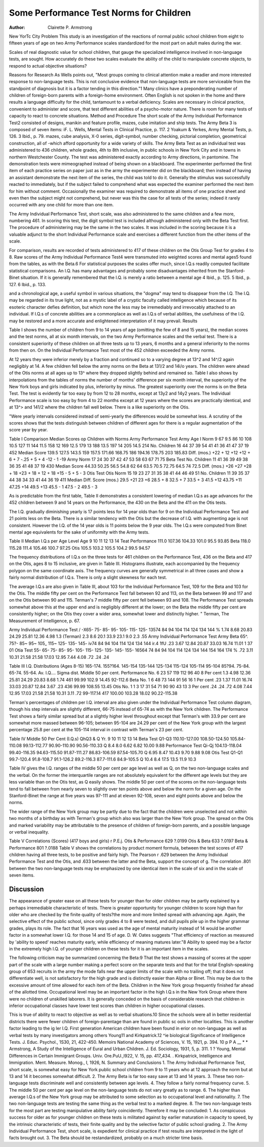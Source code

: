 Some Performance Test Norms for Children
=========================================

:Author:  Clairette P. Armstrong
New YorTc City
Problem
This study is an investigation of the reactions of normal public
school children from eight to fifteen years of age on two Army Performance scales standardized for the most part on adult males
during the war.

Scales of real diagnostic value for school children, that gauge
the specialized intelligence involved in non-language tests, are
sought. How accurately do these two scales evaluate the ability
of the child to manipulate concrete objects, to respond to actual
objective situations?

Reasons for Research
As Wells points out, "Most groups coming to clinical attention
make a readier and more interested response to non-language tests.
This is not conclusive evidence that non-language tests are more
serviceable from the standpoint of diagnosis but it is a factor
tending in this direction."1
Many clinics have a preponderating number of children of
foreign-born parents with a foreign-home environment. Often
English is not spoken in the home and there results a language
difficulty for the child, tantamount to a verbal deficiency. Scales
are necessary in clinical practice, convenient to administer and
score, that test different abilities of a psycho-motor nature. There
is room for many tests of capacity to react to concrete situations.
Method and Procedure
The short scale of the Army Individual Performance Test2
consisted of designs, manikin and feature profile, mazes, cube imitation and ship tests. The Army Beta 3 is composed of seven items:
iF. L. Wells, Mental Tests in Clinical Practice, p. 117.
2 Yoakum & Yerkes, Army Mental Tests, p. 126.
3 Ibid., p. 79.
mazes, cube analysis, X-0 series, digit-symbol, number checking,
pictorial completion, geometrical construction, all of -which afford
opportunity for a wide variety of skills.
The Army Beta Test as an individual test was administered
to 436 children, whole grades, 4th to 8th inclusive, in public schools
in New York City and in towns in northern Westchester County.
The test was administered exactly according to Army directions,
in pantomine. The demonstration tests were mimeographed instead of being shown on a blackboard. The experimenter performed the first item of each practice series on paper just as in
the army the experimenter did on the blackboard; then instead of
having an assistant demonstrate the next item of the series, the
child was told to do it. Generally the stimulus was successfully
reacted to immediately, but if the subject failed to comprehend
what was expected the examiner performed the next item for him
without comment. Occasionally the examiner was required to
demonstrate all items of one practice sheet and even then the
subject might not comprehend, but never was this the case for all
tests of the series; indeed it rarely occurred with any one child
for more than one item.

The Army Individual Performance Test, short scale, was also
administered to the same children and a few more, numbering 461.
In scoring this test, the digit symbol test is included although
administered only with the Beta Test first. The procedure of
administering may be the same in the two scales. It was included
in the scoring because it is a valuable adjunct to the short Individual Performance scale and exercises a different function from
the other items of the scale.

For comparison, results are recorded of tests administered to
417 of these children on the Otis Group Test for grades 4 to 8.
Raw scores of the Army Individual Performance Test4 were
transmuted into weighted scores and mental ages5 found from the
tables, as with the Beta.6 For statistical purposes the scales offer
much, since I.Q.s readily computed facilitate statistical comparisons.
An I.Q. has many advantages and probably some disadvantages
inherited from the Stanford-Binet situation. If it is generally
remembered that the I.Q. is merely a ratio between a mental age
4 Ibid., p. 125.
5 Ibid., p. 127.
6 Ibid., p. 133.

and a chronological age, a useful symbol in various situations, the
"dogma" may tend to disappear from the I.Q. The I.Q. may be
regarded in its true light, not as a mystic label of a cryptic faculty
called intelligence which because of its esoteric character defies
definition, but which none the less may be irremediably and irrevocably attached to an individual. If I.Q.s of concrete abilities
are a commonplace as well as I.Q.s of verbal abilities, the usefulness of the I.Q. may be restored and a more accurate and enlightened interpretation of it may prevail.
Results

Table I shows the number of children from 9 to 14 years of
age (omitting the few of 8 and 15 years), the median scores and
the test norms, all at six month intervals, on the two Army Performance scales and the verbal test. There is a consistent superiority of these children on all three tests up to 13 years, 6 months
and a general inferiority to the norms from then on. On the
Individual Performance Test most of the 452 children exceeded
the Army norms.

At 12 years they were inferior merely by a fraction and continued so to a varying degree at 13^2 and 14^/2 again negligibly
at 14. A few children fell below the army norms on the Beta at
131/2 and 14i/o years. The children were ahead of the Otis norms at
all ages up to 13^ where they dropped slightly behind and remained so.
Table I also shows by interpolations from the tables of norms
the number of months' difference per six month interval, the
superiority of the New York boys and girls indicated by plus,
inferiority by minus. The greatest superiority over the norms is
on the Beta Test. The test is evidently far too easy by from 12
to 28 months, except at 13y2 and 14y2 years. The Individual
Performance scale is too easy by from 4 to 22 months except at 12
years where the scores are practically identical, and at 13^> and
141/2 where the children fall well below. There is a like superiority
on the Otis.

"Were yearly intervals considered instead of semi-yearly the
differences would be somewhat less. A scrutiny of the scores shows
that the tests distinguish between children of different ages for
there is a regular augmentation of the score year by year.

Table I
Comparison Median Scores op Children with Norms
Army Performance Test
Army
Age I Norm
9 67
9.5 86
10 108
10.5 127
11 144
11.5 158
12 169
12.5 179
13 188
13.5 197
14 205
14.5 214
No.
Children
16
44
37
39
54
41
41
36
41
47
37
19
452
Median
Score
139.5
127.5
143.5
159
157.5
171.66
168.75
186
194.16
178.75
203
185.83
Diff.
(mos.)
+22
+ 12
+12
+12
+ 6
+ 7
-.25
+ 5
+ 4
-12
- 1
-19
Army
Norm
17
24
30
37
42
47
53
58
63
67
71
75
Beta Test
No.
Children
11
41
36
39
49
38
36
35
41
48
37
19
430
Median
Score
44.33
50.25
56.5
54.8
62
64
63.5
70.5
72.75
64.5
74
72.5
Diff.
(mos.)
+26
+27
+28
+ 18
+23
+ 18
+ 12
+ 18
+15
- 5
+ 5
- 3
Otis Test
Otis
Norm
15
19
23
27
31
35
38
41
44
46
49
51
No.
Children
11
39
35
37
44
38
34
33
41
44
36
19
411
Median Diff.
Score (mos.)
29.5 +21
23 +6
28.5 + 8
32.5 + 7
33.5 + 3
41.5 +12
43.75 +11
47.25 +14
49.5 +13
45.5 - 1
47.5 - 2
49.5 - 3

As is predictable from the first table, Table II demonstrates a
consistent lowering of median I.Q.s as age advances for the 452
children between 9 and 14 years on the Performance, the 430 on
the Beta and the 411 on the Otis tests.

The I.Q. gradually diminishing yearly is 17 points less for 14
year olds than for 9 on the Individual Performance Test and 21
points less on the Beta. There is a similar tendency with the Otis
but the decrease of I.Q. with augmenting age is not consistent.
However the I.Q. of the 14 year olds is 11 points below the 9 year
olds. The I.Q.s were computed from Binet mental age equivalents
for the sake of uniformity with the Army tests.

Table II
Median I.Q.s per Age Level
Age
9
10
11
12
13
14
Teat
Performance
111.0
107.36
104.33
101.0
95.5
93.85
Beta
118.0
115.28
111.4
105.46
100.7
97.25
Otis
105.5
103.2
105.5
104.2
99.5
94.57

The frequency distributions of I.Q.s on the three tests for 461
children on the Performance Test, 436 on the Beta and 417 on the
Otis, ages 8 to 15 inclusive, are given in Table III. Histograms
illustrate, each accompanied by the frequency polygon on the same
coordinate axis. The frequency curves are generally symmetrical
in all three cases and show a fairly normal distribution of I.Q.s.
There is only a slight skewness for each test.

The average I.Q.s are also given in Table III, about 103 for
the Individual Performance Test, 109 for the Beta and 103 for the
Otis. The middle fifty per cent on the Performance Test fall between 92 and 113, on the Beta between 99 and 117 and on the Otis
between 90 and 115. Terman's 7 middle fifty per cent fell between
93 and 108. The Performance Test spreads somewhat above this
at the upper end and is negligibly different at the lower; on the
Beta the middle fifty per cent are consistently higher; on the Otis
they cover a wider area, somewhat lower and distinctly higher.
" Terman, The Measurement of Intelligence, p. 67.

Army Individual Performance Test
/
-X65- 75- 85- 95- 105- 115- 125- 13574 84 94 104 114 124 134 144
% 1.74 8.68 20.83 24.29 25.81 12.36 4.98 1.3
(Terman) 2.3 8.6 20.1 33.9 23.1 9.0 2.3 .55
Army Individual Performance Test
Army Beta
65^. 75?- 85~ 95~ 105_ 115~ 125- 135- 145- iv74 84 94 104 114 124 134 144 ir.4 1fU
.23 3.67 12.84 20.87 33.03 16.74 11.01 1 37 01
Otia Test
55- 65- 75- 85- 95- 105- 115- 125- 135- 145- 155- 16564 74 84 94 104 114 124 134 144 154 164 174
% .72 3.11 10.31 21.58 21.58 17.03 12.95 7.44 4.08 .72 .24 .24

Table III
I.Q. Distributions (Ages 8-15)
165-174.
155?164.
145-154
135-144
125-134
115-124
105-114
95-104
85?94.
75-84.
65-74.
55-64.
Av. I.Q....
Sigma dist.
Middle 50 per cent.
Performance
No.
6
23
57
119
112
96
40
8
Per cent
1.3
4.98
12.36
25.81
24.29
20.83
8.68
1.74
461 99.99
102.9
14.45
92-112.6
Beta
No.
1
6
48
73
144
91
56
16
1
Per cent
.23
1.37
11.01
16.74
33.03
20.87
12.84
3.67
.23
436 99.99
108.55
13.45
Otis
No.
1
1
3
17
31
54
71
90
90
43
13
3
Per cent
.24
.24
.72
4.08
7.44
12.95
17.03
21.58
21.58
10.31
3.11
.72
99-117.14
417 100.00
103.28
18.02
90.22-115.38

Terman's percentages of children per I.Q. interval are also
given under the Individual Performance Test column diagram,
though his step intervals are slightly different, 66-75 instead of
65-74 as with the New York children. The Performance Test
shows a fairly similar spread but at a slightly higher level throughout except that Terman's with 33.9 per cent are somewhat more
massed between 96-105; between 95-104 are 24.29 per cent of the
New York group with the largest percentage 25.8 per cent at the
105-114 interval in contrast with Terman's 23 per cent.

Table IV
Middle 50 Per Cent (I.Q.s)
QhQ3 & Q
Yr.
9
10
11
12
13
14
Beta Test
Q1-Q3
110.10-127.00
108.50-124.50
105.84-110.08
99.13-112.77
90.90-110.90
90.56-110.33
Q
8.4
8.0
6.62
6.82
10.00
9.88
Performance Test
Qi-Qj
104.13-118.04
99.40-116.35
94.63-115.50
91.87-111.27
86.83-106.59
87.54-105.70
Q
6.95
8.47
10.43
9.70
9.88
9.08
Otis Test
Q1-Q1
99.7-120.4
91.8-108.7
91.1-126.2
89.2-116.3
87.7-111.6
84.9-105.5
Q
10.4
8.4
17.5
13.5
11.9
10.3

Table IV gives the I.Q. ranges of the middle 50 per cent per
age level as well as Q, on the two non-language scales and the
verbal. On the former the interquartile ranges are not absolutely
equivalent for the different age levels but they are less variable
than on the Otis test, as Q easily shows. The middle 50 per cent
of the scores on the non-language tests tend to fall between from
nearly seven to slightly over ten points above and below the norm
for a given age. On the Stanford-Binet the range at five years
was 97-111 and at eleven 92-108, seven and eight points above
and below the norms.

The wider range of the New York group may be partly due to
the fact that the children were unselected and not within two
months of a birthday as with Terman's group which also was
larger than the New York group. The spread on the Otis and
marked variability may be attributable to the presence of children
of foreign-born parents, and a possible language or verbal inequality.

Table V
Correlations (Scores)
(417 boys and girls)
r P.E.j.
Otis & Performance 629 ?.0199
Otis & Beta 633 ?.0197
Beta & Performance 801 ?.0188
Table V shows the correlations by product moment formula,
between the test scores of 417 children having all three tests, to be
positive and fairly high. The Pearson r .629 between the Army
Individual Performance Test and the Otis, and .633 between the
latter and the Beta, support the concept of g. The correlation
.801 between the two non-language tests may be emphasized by one
identical item in the scale of six and in the scale of seven items.

Discussion
-----------

The appearance of greater ease on all these tests for younger
than for older children may be partly explained by a perhaps
irremediable characteristic of tests. There is greater opportunity
for younger children to score high than for older who are checked
by the finite quality of tests?the more and more limited spread
with advancing age. Again, the selective effect of the public school,
since only grades 4 to 8 were tested, and dull pupils pile up in
the higher grammar grades, plays its role. The fact that 16 years
was used as the age of mental maturity instead of 14 would be
another factor in a somewhat lower I.Q. for those 14 and 15 of age.
D. W. Oates suggests "That efficiency of reaction as measured
by 'ability to speed' reaches maturity early, while efficiency of
meaning matures later."8 Ability to speed may be a factor in
the extremely high I.Q. of younger children on these tests for it
is an important item in the scales.

The following criticism may be summarized concerning the
Beta:9 That the test shows a massing of scores at the upper part
of the scale with a large number making a perfect score on the
separate tests and that for the total English-speaking group of 653
recruits in the army the mode falls near the upper limits of the
scale with no trailing off; that it does not differentiate well, is not
satisfactory for the high grade and is distinctly easier than Alpha
or Binet. This may be due to the excessive amount of time allowed
for each item of the Beta. Children in the New York group frequently finished far ahead of the allotted time.
Occupational level may be an important factor in the high
I.Q.s in the New York Group where there were no children of
unskilled laborers. It is generally conceded on the basis of considerable research that children in inferior occupational classes
have lower test scores than children in higher occupational classes.

This is true of ability to react to objective as well as to verbal
situations.10
Since the schools were all in better residential districts there
were fewer children of foreign-parentage than are found in public
sc ools in other localities. This is another factor leading to the
ig ler I.Q. First generation American children have been found
in erior on non-language as well as verbal tests by many investigators among others Young11 and Kirkpatrick.12
^ie biological Significance of Intelligence Tests. J. Educ. Psychol.,
1S30, 21, 422-450.
Memoirs National Academy of Sciences, V. 15, 1921, p. 394.
10 p P A
__ * * Armstrong, A Study of the Intelligence of Eural and Urban
Children. J. Ed. Sociology, 1931, 5, p. 311.
1 ? Young, Mental Differences in Certain Immigrant Groups. Univ.
Ore.PuU.,l922, V. 15, pp. 417_434.
. Kirkpatrick, Intelligence and Immigration. Ment. Measure. Monog.,
I, 1926, N.
Summary and Conclusions
1. The Army Individual Performance Test, short scale, is somewhat easy for New York public school children from 9 to 11 years
who at 12 approach the norm but at 13 and 14 it becomes somewhat difficult.
2. The Army Beta is far too easy save at 13 and 14 years.
3. These two non-language tests discriminate well and consistently between age levels.
4. They follow a fairly normal frequency curve.
5. The middle 50 per cent per age level on the non-language
tests do not vary greatly as to range.
6. The higher than average I.Q.s of the New York group may
be attributed to some selection as to occupational level and nationality.
7. The two non-language tests are testing the same thing as
the verbal test to a marked degree.
8. The two non-language tests for the most part are testing
manipulative ability fairly coincidently.
Therefore it may be concluded:
1. As conspicuous success for older as for younger children on
these tests is militated against by earlier maturation in capacity
to speed, by the intrinsic characteristic of tests, their finite quality
and by the selective factor of public school grading.
2. The Army Individual Performance Test, short scale, is
expedient for clinical practice if test results are interpreted in the
light of facts brought out.
3. The Beta should be restandardized, probably on a much
stricter time basis.
